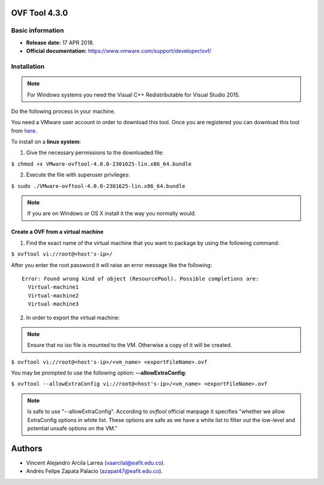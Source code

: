 **OVF Tool 4.3.0**
==================

Basic information
-----------------

- **Release date:** 17 APR 2018.
- **Official documentation:**  https://www.vmware.com/support/developer/ovf/

Installation
------------

.. note:: 
	For Windows systems you need the Visual C++ Redistributable for Visual Studio 2015.

Do the following process in your machine.

You need a VMware user account in order to download this tool. Once you are registered you can download this tool from `here`_.

.. _here: https://my.vmware.com/group/vmware/details?downloadGroup=OVFTOOL430&productId=742


To install on a **linux system**:

1. Give the necessary permissions to the downloaded file:

``$ chmod +x VMware-ovftool-4.0.0-2301625-lin.x86_64.bundle``

2. Execute the file with superuser privileges: 

``$ sudo ./VMware-ovftool-4.0.0-2301625-lin.x86_64.bundle``

.. note::
    If you are on Windows or OS X install it the way you normally would.


Create a OVF from a virtual machine
___________________________________ 


1. Find the exact name of the virtual machine that you want to package by using the following command:

``$ ovftool vi://root@<host's-ip>/``

After you enter the root password it will raise an error message like the following::
    
    Error: Found wrong kind of object (ResourcePool). Possible completions are:
      Virtual-machine1
      Virtual-machine2
      Virtual-machine3


2. In order to export the virtual machine:

.. note:: 
	Ensure that no iso file is mounted to the VM. Otherwise a copy of it will be created.

``$ ovftool vi://root@<host's-ip>/<vm_name> <exportFileName>.ovf``

You may be prompted to use the following option: **--allowExtraConfig**:

``$ ovftool --allowExtraConfig vi://root@<host's-ip>/<vm_name> <exportFileName>.ovf``


.. note::
    Is safe to use "--allowExtraConfig". According to *ovftool* official manpage it specifies "whether we allow ExtraConfig options in white list. These options are safe as we have a white list to filter out the low-level and potential unsafe options on the VM."


Authors
=======

- Vincent Alejandro Arcila Larrea (vaarcilal@eafit.edu.co).
- Andrés Felipe Zapata Palacio (azapat47@eafit.edu.co).
